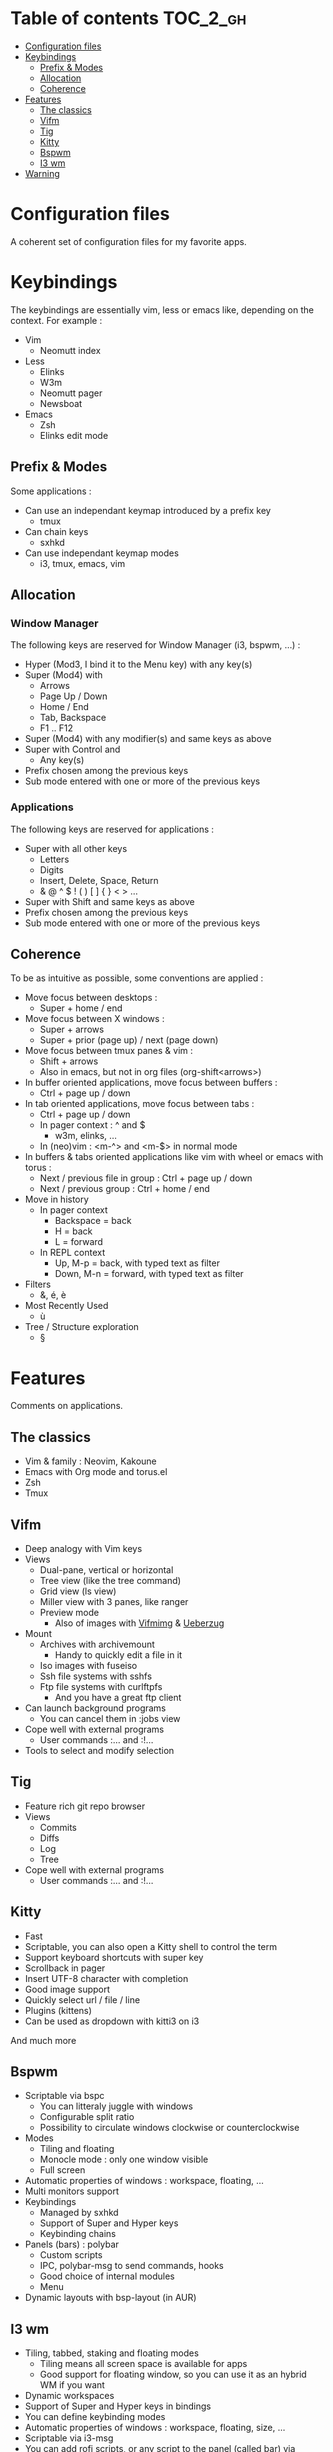 
#+STARTUP: showall

#+TAGS: TOC(t)

* Table of contents                                                     :TOC_2_gh:
- [[#configuration-files][Configuration files]]
- [[#keybindings][Keybindings]]
  - [[#prefix--modes][Prefix & Modes]]
  - [[#allocation][Allocation]]
  - [[#coherence][Coherence]]
- [[#features][Features]]
  - [[#the-classics][The classics]]
  - [[#vifm][Vifm]]
  - [[#tig][Tig]]
  - [[#kitty][Kitty]]
  - [[#bspwm][Bspwm]]
  - [[#i3-wm][I3 wm]]
- [[#warning][Warning]]

* Configuration files

A coherent set of configuration files for my favorite apps.


* Keybindings

The keybindings are essentially vim, less or emacs like, depending on
the context. For example :

  - Vim
    + Neomutt index
  - Less
    + Elinks
    + W3m
    + Neomutt pager
    + Newsboat
  - Emacs
    + Zsh
    + Elinks edit mode


** Prefix & Modes

Some applications :

  - Can use an independant keymap introduced by a prefix key
    + tmux
  - Can chain keys
    + sxhkd
  - Can use independant keymap modes
    + i3, tmux, emacs, vim


** Allocation


*** Window Manager

The following keys are reserved for Window Manager (i3, bspwm, ...) :

  - Hyper (Mod3, I bind it to the Menu key) with any key(s)
  - Super (Mod4) with
    + Arrows
    + Page Up / Down
    + Home / End
    + Tab, Backspace
    + F1 .. F12
  - Super (Mod4) with any modifier(s) and same keys as above
  - Super with Control and
    + Any key(s)
  - Prefix chosen among the previous keys
  - Sub mode entered with one or more of the previous keys


*** Applications

The following keys are reserved for applications :

  - Super with all other keys
    + Letters
    + Digits
    + Insert, Delete, Space, Return
    + & @ ^ $ ! ( ) [ ] { } < > ...
  - Super with Shift and same keys as above
  - Prefix chosen among the previous keys
  - Sub mode entered with one or more of the previous keys


** Coherence

To be as intuitive as possible, some conventions are applied :

  - Move focus between desktops :
    + Super + home / end
  - Move focus between X windows :
    + Super + arrows
    + Super + prior (page up) / next (page down)
  - Move focus between tmux panes & vim :
    + Shift + arrows
    + Also in emacs, but not in org files (org-shift<arrows>)
  - In buffer oriented applications, move focus between buffers :
    + Ctrl + page up / down
  - In tab oriented applications, move focus between tabs :
    + Ctrl + page up / down
    + In pager context : ^ and $
      * w3m, elinks, ...
    + In (neo)vim : <m-^> and <m-$> in normal mode
  - In buffers & tabs oriented applications like vim with wheel or emacs with torus :
    + Next / previous file in group : Ctrl + page up / down
    + Next / previous group : Ctrl + home / end
  - Move in history
    + In pager context
      * Backspace = back
      * H = back
      * L = forward
    + In REPL context
      * Up, M-p  = back, with typed text as filter
      * Down, M-n = forward, with typed text as filter
  - Filters
    + &, é, è
  - Most Recently Used
    + ù
  - Tree / Structure exploration
    + §


* Features

Comments on applications.


** The classics

  - Vim & family : Neovim, Kakoune
  - Emacs with Org mode and torus.el
  - Zsh
  - Tmux


** Vifm

  - Deep analogy with Vim keys
  - Views
    + Dual-pane, vertical or horizontal
    + Tree view (like the tree command)
    + Grid view (ls view)
    + Miller view with 3 panes, like ranger
    + Preview mode
      * Also of images with [[https://github.com/cirala/vifmimg][Vifmimg]] & [[https://github.com/seebye/ueberzug][Ueberzug]]
  - Mount
    + Archives with archivemount
      * Handy to quickly edit a file in it
    + Iso images with fuseiso
    + Ssh file systems with sshfs
    + Ftp file systems with curlftpfs
      * And you have a great ftp client
  - Can launch background programs
    + You can cancel them in :jobs view
  - Cope well with external programs
    + User commands :... and :!...
  - Tools to select and modify selection


** Tig

  - Feature rich git repo browser
  - Views
    + Commits
    + Diffs
    + Log
    + Tree
  - Cope well with external programs
    + User commands :... and :!...

** Kitty

  - Fast
  - Scriptable, you can also open a Kitty shell to control the term
  - Support keyboard shortcuts with super key
  - Scrollback in pager
  - Insert UTF-8 character with completion
  - Good image support
  - Quickly select url / file / line
  - Plugins (kittens)
  - Can be used as dropdown with kitti3 on i3

And much more


** Bspwm

  - Scriptable via bspc
    + You can litteraly juggle with windows
    + Configurable split ratio
    + Possibility to circulate windows clockwise or counterclockwise
  - Modes
    + Tiling and floating
    + Monocle mode : only one window visible
    + Full screen
  - Automatic properties of windows : workspace, floating, ...
  - Multi monitors support
  - Keybindings
    + Managed by sxhkd
    + Support of Super and Hyper keys
    + Keybinding chains
  - Panels (bars) : polybar
    + Custom scripts
    + IPC, polybar-msg to send commands, hooks
    + Good choice of internal modules
    + Menu
  - Dynamic layouts with bsp-layout (in AUR)


** I3 wm

  - Tiling, tabbed, staking and floating modes
    + Tiling means all screen space is available for apps
    + Good support for floating window, so you can use it as an hybrid
      WM if you want
  - Dynamic workspaces
  - Support of Super and Hyper keys in bindings
  - You can define keybinding modes
  - Automatic properties of windows : workspace, floating, size, ...
  - Scriptable via i3-msg
  - You can add rofi scripts, or any script to the panel (called bar)
    via i3block ; see also i3status for information
  - Multi monitors support


* Warning

I try to be mindful when I code, but some bugs might remain, so be careful.
